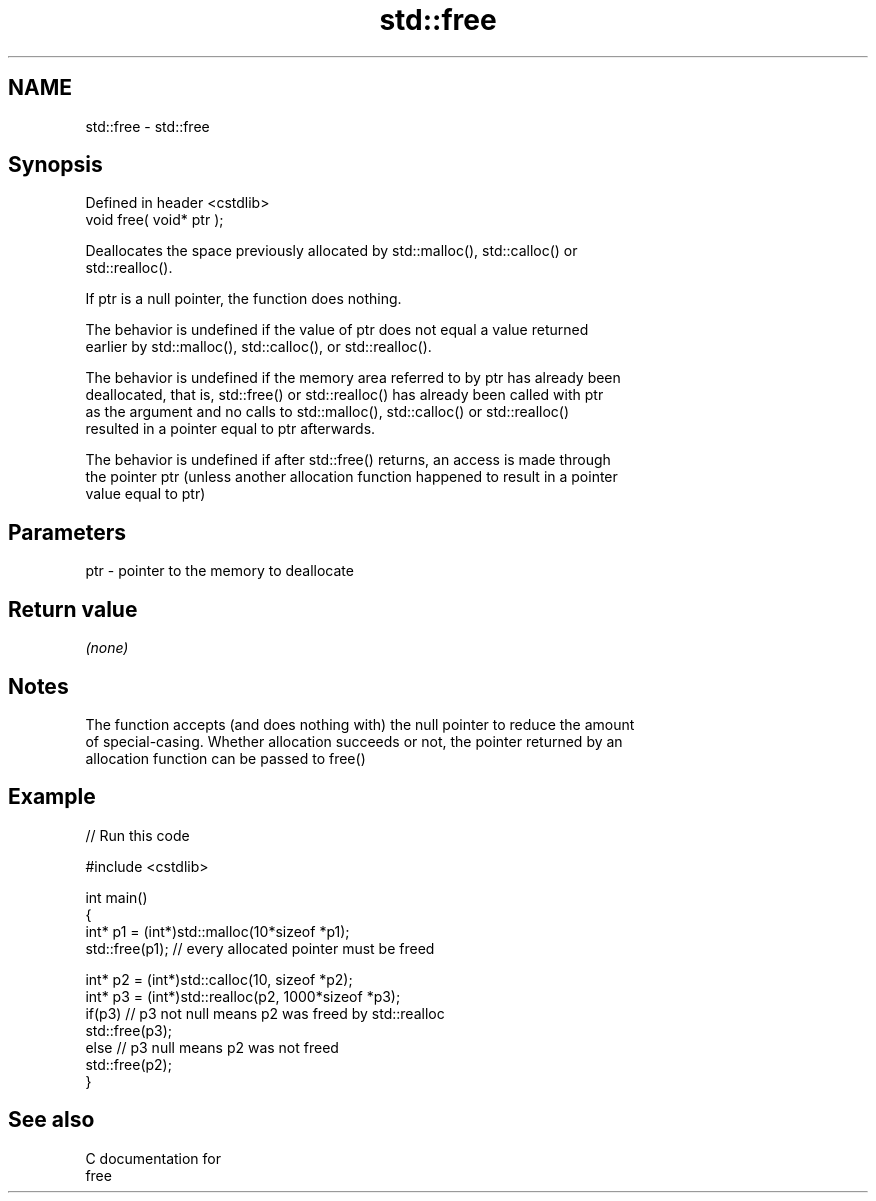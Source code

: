 .TH std::free 3 "Nov 25 2015" "2.1 | http://cppreference.com" "C++ Standard Libary"
.SH NAME
std::free \- std::free

.SH Synopsis
   Defined in header <cstdlib>
   void free( void* ptr );

   Deallocates the space previously allocated by std::malloc(), std::calloc() or
   std::realloc().

   If ptr is a null pointer, the function does nothing.

   The behavior is undefined if the value of ptr does not equal a value returned
   earlier by std::malloc(), std::calloc(), or std::realloc().

   The behavior is undefined if the memory area referred to by ptr has already been
   deallocated, that is, std::free() or std::realloc() has already been called with ptr
   as the argument and no calls to std::malloc(), std::calloc() or std::realloc()
   resulted in a pointer equal to ptr afterwards.

   The behavior is undefined if after std::free() returns, an access is made through
   the pointer ptr (unless another allocation function happened to result in a pointer
   value equal to ptr)

.SH Parameters

   ptr - pointer to the memory to deallocate

.SH Return value

   \fI(none)\fP

.SH Notes

   The function accepts (and does nothing with) the null pointer to reduce the amount
   of special-casing. Whether allocation succeeds or not, the pointer returned by an
   allocation function can be passed to free()

.SH Example

   
// Run this code

 #include <cstdlib>
  
 int main()
 {
     int* p1 = (int*)std::malloc(10*sizeof *p1);
     std::free(p1); // every allocated pointer must be freed
  
     int* p2 = (int*)std::calloc(10, sizeof *p2);
     int* p3 = (int*)std::realloc(p2, 1000*sizeof *p3);
     if(p3) // p3 not null means p2 was freed by std::realloc
        std::free(p3);
     else // p3 null means p2 was not freed
        std::free(p2);
 }

.SH See also

   C documentation for
   free
